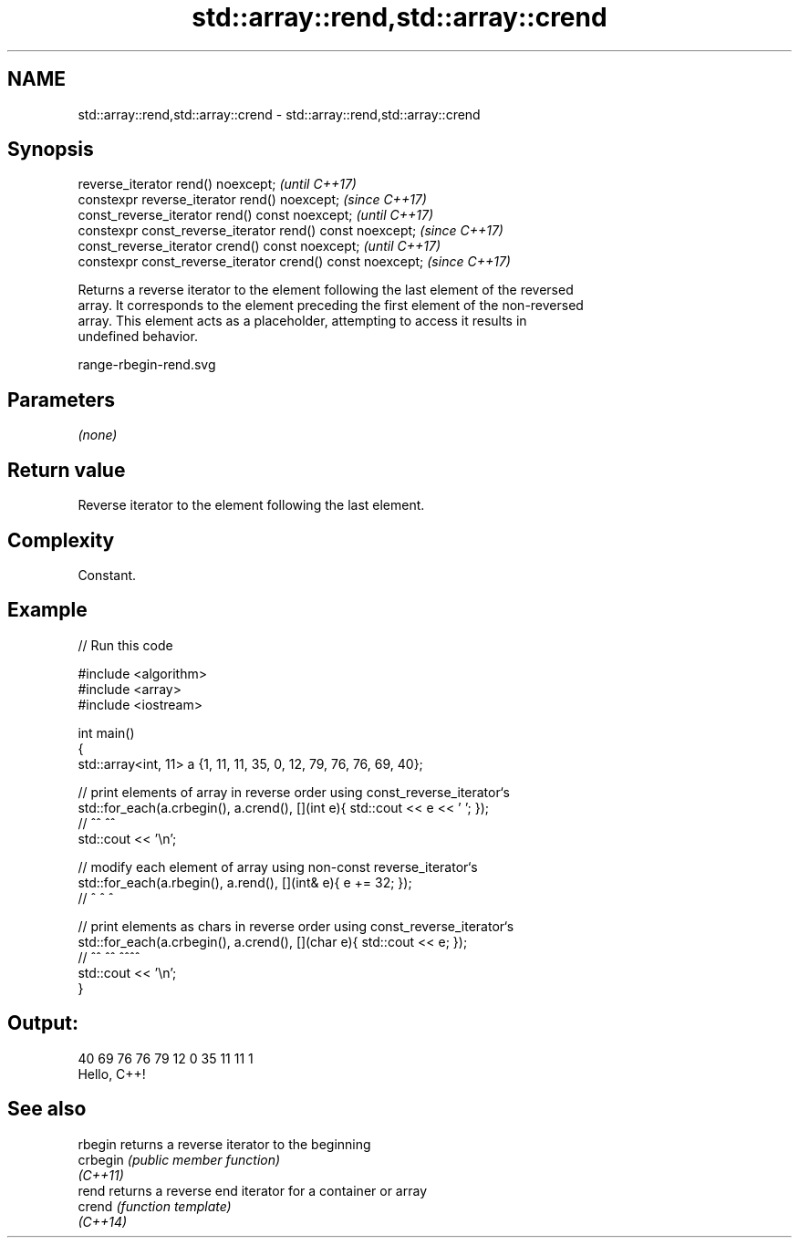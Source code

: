 .TH std::array::rend,std::array::crend 3 "2022.07.31" "http://cppreference.com" "C++ Standard Libary"
.SH NAME
std::array::rend,std::array::crend \- std::array::rend,std::array::crend

.SH Synopsis
   reverse_iterator rend() noexcept;                         \fI(until C++17)\fP
   constexpr reverse_iterator rend() noexcept;               \fI(since C++17)\fP
   const_reverse_iterator rend() const noexcept;             \fI(until C++17)\fP
   constexpr const_reverse_iterator rend() const noexcept;   \fI(since C++17)\fP
   const_reverse_iterator crend() const noexcept;            \fI(until C++17)\fP
   constexpr const_reverse_iterator crend() const noexcept;  \fI(since C++17)\fP

   Returns a reverse iterator to the element following the last element of the reversed
   array. It corresponds to the element preceding the first element of the non-reversed
   array. This element acts as a placeholder, attempting to access it results in
   undefined behavior.

   range-rbegin-rend.svg

.SH Parameters

   \fI(none)\fP

.SH Return value

   Reverse iterator to the element following the last element.

.SH Complexity

   Constant.

.SH Example


// Run this code

 #include <algorithm>
 #include <array>
 #include <iostream>

 int main()
 {
     std::array<int, 11> a {1, 11, 11, 35, 0, 12, 79, 76, 76, 69, 40};

     // print elements of array in reverse order using const_reverse_iterator`s
     std::for_each(a.crbegin(), a.crend(), [](int e){ std::cout << e << ' '; });
     //              ^^           ^^
     std::cout << '\\n';

     // modify each element of array using non-const reverse_iterator`s
     std::for_each(a.rbegin(), a.rend(), [](int& e){ e += 32; });
     //              ^           ^             ^

     // print elements as chars in reverse order using const_reverse_iterator`s
     std::for_each(a.crbegin(), a.crend(), [](char e){ std::cout << e; });
     //              ^^           ^^          ^^^^
     std::cout << '\\n';
 }

.SH Output:

 40 69 76 76 79 12 0 35 11 11 1
 Hello, C++!

.SH See also

   rbegin  returns a reverse iterator to the beginning
   crbegin \fI(public member function)\fP
   \fI(C++11)\fP
   rend    returns a reverse end iterator for a container or array
   crend   \fI(function template)\fP
   \fI(C++14)\fP
